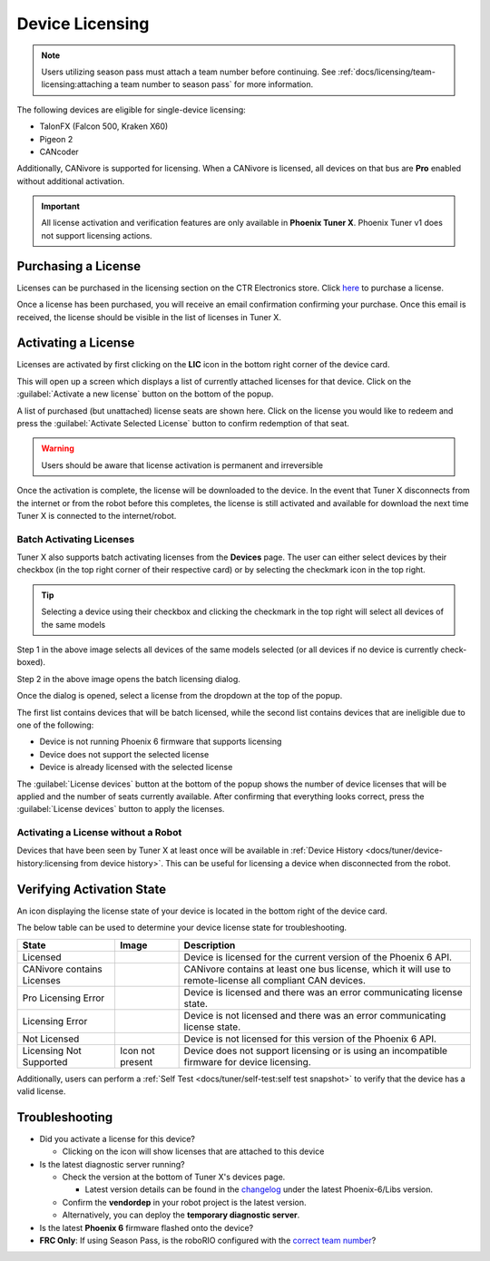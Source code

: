 Device Licensing
================

.. note:: Users utilizing season pass must attach a team number before continuing. See :ref:`docs/licensing/team-licensing:attaching a team number to season pass` for more information.

The following devices are eligible for single-device licensing:

- TalonFX (Falcon 500, Kraken X60)
- Pigeon 2
- CANcoder

Additionally, CANivore is supported for licensing. When a CANivore is licensed, all devices on that bus are **Pro** enabled without additional activation.

.. important:: All license activation and verification features are only available in **Phoenix Tuner X**. Phoenix Tuner v1 does not support licensing actions.

Purchasing a License
--------------------

Licenses can be purchased in the licensing section on the CTR Electronics store. Click `here <https://store.ctr-electronics.com/licenses>`__ to purchase a license.

Once a license has been purchased, you will receive an email confirmation confirming your purchase. Once this email is received, the license should be visible in the list of licenses in Tuner X.

Activating a License
--------------------

Licenses are activated by first clicking on the **LIC** icon in the bottom right corner of the device card.

.. image:: images/pro-icon-location.png
   :width: 70%
   :alt: Pro icon is located on the bottom right of the device card

This will open up a screen which displays a list of currently attached licenses for that device. Click on the :guilabel:`Activate a new license` button on the bottom of the popup.

.. image:: images/canivore-license-activation.png
   :width: 60%
   :alt: List of purchased but inactive licenses

A list of purchased (but unattached) license seats are shown here. Click on the license you would like to redeem and press the :guilabel:`Activate Selected License` button to confirm redemption of that seat.

.. warning:: Users should be aware that license activation is permanent and irreversible

Once the activation is complete, the license will be downloaded to the device. In the event that Tuner X disconnects from the internet or from the robot before this completes, the license is still activated and available for download the next time Tuner X is connected to the internet/robot.

Batch Activating Licenses
^^^^^^^^^^^^^^^^^^^^^^^^^

Tuner X also supports batch activating licenses from the **Devices** page. The user can either select devices by their checkbox (in the top right corner of their respective card) or by selecting the checkmark icon in the top right.

.. tip:: Selecting a device using their checkbox and clicking the checkmark in the top right will select all devices of the same models

.. image:: images/tunerx-batch-selection.png
   :width: 70%
   :alt: Showing batch selection option in the top right

Step 1 in the above image selects all devices of the same models selected (or all devices if no device is currently check-boxed).

Step 2 in the above image opens the batch licensing dialog.

Once the dialog is opened, select a license from the dropdown at the top of the popup.

.. image:: images/batch-license-selection.png
   :width: 60%
   :alt: Selecting a device license from the dropdown at the top of the batch license popup.

The first list contains devices that will be batch licensed, while the second list contains devices that are ineligible due to one of the following:

- Device is not running Phoenix 6 firmware that supports licensing
- Device does not support the selected license
- Device is already licensed with the selected license

The :guilabel:`License devices` button at the bottom of the popup shows the number of device licenses that will be applied and the number of seats currently available. After confirming that everything looks correct, press the :guilabel:`License devices` button to apply the licenses.

Activating a License without a Robot
^^^^^^^^^^^^^^^^^^^^^^^^^^^^^^^^^^^^

Devices that have been seen by Tuner X at least once will be available in :ref:`Device History <docs/tuner/device-history:licensing from device history>`. This can be useful for licensing a device when disconnected from the robot.

Verifying Activation State
--------------------------

An icon displaying the license state of your device is located in the bottom right of the device card.

.. image:: images/licensing-icon.png
   :width: 70%
   :alt: Showing the Pro license icon in the bottom right of the card in Tuner X

The below table can be used to determine your device license state for troubleshooting.

+----------------------+---------------------------------------------------------------------+-----------------------------------------------------------------------------+
| State                | Image                                                               | Description                                                                 |
+======================+=====================================================================+=============================================================================+
| Licensed             | .. image:: images/license_states/pro_licensed_logo_small.png        | Device is licensed for the current version of the Phoenix 6 API.            |
|                      |    :width: 40%                                                      |                                                                             |
+----------------------+---------------------------------------------------------------------+-----------------------------------------------------------------------------+
| CANivore contains    | .. image:: images/license_states/license_logo_small_black.png       | CANivore contains at least one bus license, which it will use to            |
| Licenses             |    :width: 40%                                                      | remote-license all compliant CAN devices.                                   |
+----------------------+---------------------------------------------------------------------+-----------------------------------------------------------------------------+
| Pro Licensing Error  | .. image:: images/license_states/pro_licensed_logo_small_error.png  | Device is licensed and there was an error communicating license state.      |
|                      |    :width: 40%                                                      |                                                                             |
+----------------------+---------------------------------------------------------------------+-----------------------------------------------------------------------------+
| Licensing Error      | .. image:: images/license_states/license_logo_small_error.png       | Device is not licensed and there was an error communicating license state.  |
|                      |    :width: 40%                                                      |                                                                             |
+----------------------+---------------------------------------------------------------------+-----------------------------------------------------------------------------+
| Not Licensed         | .. image:: images/license_states/license_logo_small.png             | Device is not licensed for this version of the Phoenix 6 API.               |
|                      |    :width: 40%                                                      |                                                                             |
+----------------------+---------------------------------------------------------------------+-----------------------------------------------------------------------------+
| Licensing Not        |  Icon not present                                                   | Device does not support licensing or is using an incompatible firmware for  |
| Supported            |                                                                     | device licensing.                                                           |
+----------------------+---------------------------------------------------------------------+-----------------------------------------------------------------------------+

Additionally, users can perform a :ref:`Self Test <docs/tuner/self-test:self test snapshot>` to verify that the device has a valid license.

Troubleshooting
---------------

- Did you activate a license for this device?

  - Clicking on the icon will show licenses that are attached to this device

- Is the latest diagnostic server running?

  - Check the version at the bottom of Tuner X's devices page.

    - Latest version details can be found in the `changelog <https://api.ctr-electronics.com/changelog>`__ under the latest Phoenix-6/Libs version.

  - Confirm the **vendordep** in your robot project is the latest version.
  - Alternatively, you can deploy the **temporary diagnostic server**.

- Is the latest **Phoenix 6** firmware flashed onto the device?

- **FRC Only**: If using Season Pass, is the roboRIO configured with the `correct team number <https://docs.wpilib.org/en/stable/docs/zero-to-robot/step-3/roborio2-imaging.html#setting-the-roborio-team-number>`__?

